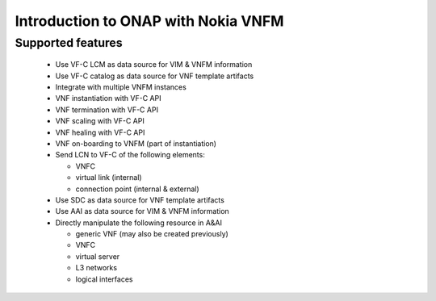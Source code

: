 Introduction to ONAP with Nokia VNFM
====================================

Supported features
------------------

 - Use VF-C LCM as data source for VIM & VNFM information

 - Use VF-C catalog as data source for VNF template artifacts

 - Integrate with multiple VNFM instances

 - VNF instantiation with VF-C API

 - VNF termination with VF-C API

 - VNF scaling with VF-C API

 - VNF healing with VF-C API

 - VNF on-boarding to VNFM (part of instantiation)

 - Send LCN to VF-C of the following elements:

   - VNFC

   - virtual link (internal)

   - connection point (internal & external)

 - Use SDC as data source for VNF template artifacts

 - Use AAI as data source for VIM & VNFM information

 - Directly manipulate the following resource in  A&AI

   - generic VNF (may also be created previously)

   - VNFC

   - virtual server

   - L3 networks

   - logical interfaces